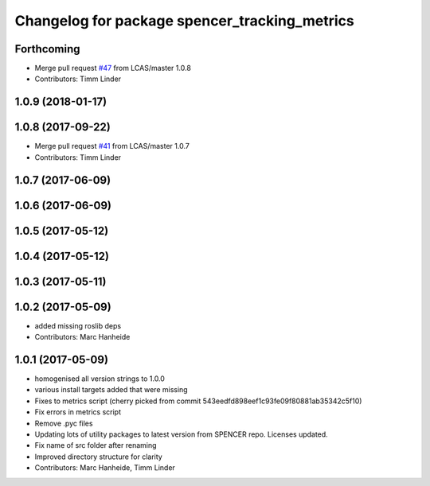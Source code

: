^^^^^^^^^^^^^^^^^^^^^^^^^^^^^^^^^^^^^^^^^^^^^^
Changelog for package spencer_tracking_metrics
^^^^^^^^^^^^^^^^^^^^^^^^^^^^^^^^^^^^^^^^^^^^^^

Forthcoming
-----------
* Merge pull request `#47 <https://github.com/LCAS/spencer_people_tracking/issues/47>`_ from LCAS/master
  1.0.8
* Contributors: Timm Linder

1.0.9 (2018-01-17)
------------------

1.0.8 (2017-09-22)
------------------
* Merge pull request `#41 <https://github.com/LCAS/spencer_people_tracking/issues/41>`_ from LCAS/master
  1.0.7
* Contributors: Timm Linder

1.0.7 (2017-06-09)
------------------

1.0.6 (2017-06-09)
------------------

1.0.5 (2017-05-12)
------------------

1.0.4 (2017-05-12)
------------------

1.0.3 (2017-05-11)
------------------

1.0.2 (2017-05-09)
------------------
* added missing roslib deps
* Contributors: Marc Hanheide

1.0.1 (2017-05-09)
------------------
* homogenised all version strings to 1.0.0
* various install targets added that were missing
* Fixes to metrics script
  (cherry picked from commit 543eedfd898eef1c93fe09f80881ab35342c5f10)
* Fix errors in metrics script
* Remove .pyc files
* Updating lots of utility packages to latest version from SPENCER repo. Licenses updated.
* Fix name of src folder after renaming
* Improved directory structure for clarity
* Contributors: Marc Hanheide, Timm Linder
